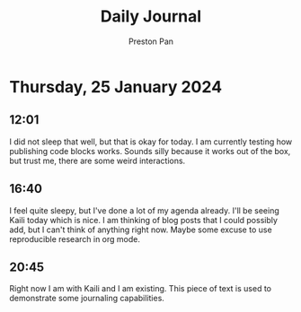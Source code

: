 #+TITLE: Daily Journal
#+STARTUP: showeverything
#+DESCRIPTION: My daily journal entry
#+AUTHOR: Preston Pan
#+HTML_HEAD: <link rel="stylesheet" type="text/css" href="../style.css" />
#+html_head: <script src="https://polyfill.io/v3/polyfill.min.js?features=es6"></script>
#+html_head: <script id="MathJax-script" async src="https://cdn.jsdelivr.net/npm/mathjax@3/es5/tex-mml-chtml.js"></script>
#+options: broken-links:t
* Thursday, 25 January 2024
** 12:01
I did not sleep that well, but that is okay for today. I am currently testing how publishing code blocks works. Sounds
silly because it works out of the box, but trust me, there are some weird interactions.
** 16:40
I feel quite sleepy, but I've done a lot of my agenda already. I'll be seeing Kaili today which is nice. I am thinking
of blog posts that I could possibly add, but I can't think of anything right now. Maybe some excuse to use reproducible
research in org mode.
** 20:45
Right now I am with Kaili and I am existing. This piece of text is used to
demonstrate some journaling capabilities.
